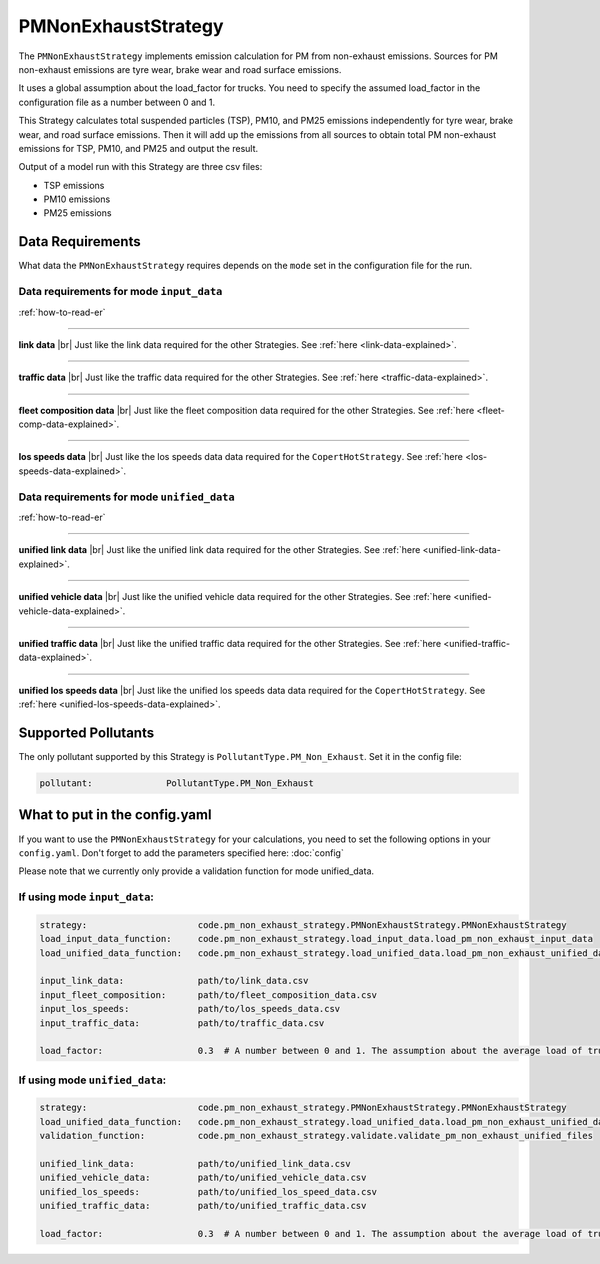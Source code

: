 PMNonExhaustStrategy
====================

The ``PMNonExhaustStrategy`` implements emission calculation for PM from non-exhaust emissions.
Sources for PM non-exhaust emissions are tyre wear, brake wear and road surface emissions.

It uses a global assumption about the load_factor for trucks. You need to specify the assumed load_factor
in the configuration file as a number between 0 and 1.

This Strategy calculates total suspended particles (TSP), PM10, and PM25 emissions independently
for tyre wear, brake wear, and road surface emissions. Then it will add up the emissions
from all sources to obtain total PM non-exhaust emissions for TSP, PM10, and PM25 and output the result.

Output of a model run with this Strategy are three csv files:

- TSP emissions
- PM10 emissions
- PM25 emissions

Data Requirements
-----------------

What data the ``PMNonExhaustStrategy`` requires depends on the ``mode`` set in the configuration file for the run.

Data requirements for mode ``input_data``
'''''''''''''''''''''''''''''''''''''''''

.. image:: ../../diagrams/pm_non_exhaust_input_data_requirements.png
    :width: 400
    :height: 400

:ref:`how-to-read-er`

--------

**link data** |br|
Just like the link data required for the other Strategies. See :ref:`here <link-data-explained>`.

--------

**traffic data** |br|
Just like the traffic data required for the other Strategies. See :ref:`here <traffic-data-explained>`.

--------

**fleet composition data** |br|
Just like the fleet composition data required for the other Strategies. See :ref:`here <fleet-comp-data-explained>`.

--------

**los speeds data** |br|
Just like the los speeds data data required for the ``CopertHotStrategy``. See :ref:`here <los-speeds-data-explained>`.

Data requirements for mode ``unified_data``
'''''''''''''''''''''''''''''''''''''''''''

.. image:: ../../diagrams/pm_non_exhaust_unified_data_requirements.png
    :width: 400
    :height: 400

:ref:`how-to-read-er`

--------

**unified link data** |br|
Just like the unified link data required for the other Strategies. See :ref:`here <unified-link-data-explained>`.

--------

**unified vehicle data** |br|
Just like the unified vehicle data required for the other Strategies. See :ref:`here <unified-vehicle-data-explained>`.

--------

**unified traffic data** |br|
Just like the unified traffic data required for the other Strategies. See :ref:`here <unified-traffic-data-explained>`.

--------

**unified los speeds data** |br|
Just like the unified los speeds data data required for the ``CopertHotStrategy``. See :ref:`here <unified-los-speeds-data-explained>`.

Supported Pollutants
--------------------

The only pollutant supported by this Strategy is ``PollutantType.PM_Non_Exhaust``. Set it in the config file:

.. code-block:: yaml

    pollutant:              PollutantType.PM_Non_Exhaust

What to put in the config.yaml
------------------------------
If you want to use the ``PMNonExhaustStrategy`` for your calculations, you need to set
the following options in your ``config.yaml``.
Don't forget to add the parameters specified here: :doc:`config`

Please note that we currently only provide a validation function for mode unified_data.

If using mode ``input_data``:
'''''''''''''''''''''''''''''

.. code-block:: yaml

    strategy:                     code.pm_non_exhaust_strategy.PMNonExhaustStrategy.PMNonExhaustStrategy
    load_input_data_function:     code.pm_non_exhaust_strategy.load_input_data.load_pm_non_exhaust_input_data
    load_unified_data_function:   code.pm_non_exhaust_strategy.load_unified_data.load_pm_non_exhaust_unified_data

    input_link_data:              path/to/link_data.csv
    input_fleet_composition:      path/to/fleet_composition_data.csv
    input_los_speeds:             path/to/los_speeds_data.csv
    input_traffic_data:           path/to/traffic_data.csv

    load_factor:                  0.3  # A number between 0 and 1. The assumption about the average load of trucks.

If using mode ``unified_data``:
'''''''''''''''''''''''''''''''

.. code-block:: yaml

    strategy:                     code.pm_non_exhaust_strategy.PMNonExhaustStrategy.PMNonExhaustStrategy
    load_unified_data_function:   code.pm_non_exhaust_strategy.load_unified_data.load_pm_non_exhaust_unified_data
    validation_function:          code.pm_non_exhaust_strategy.validate.validate_pm_non_exhaust_unified_files

    unified_link_data:            path/to/unified_link_data.csv
    unified_vehicle_data:         path/to/unified_vehicle_data.csv
    unified_los_speeds:           path/to/unified_los_speed_data.csv
    unified_traffic_data:         path/to/unified_traffic_data.csv

    load_factor:                  0.3  # A number between 0 and 1. The assumption about the average load of trucks.


.. |br| raw:: html

    <br>
